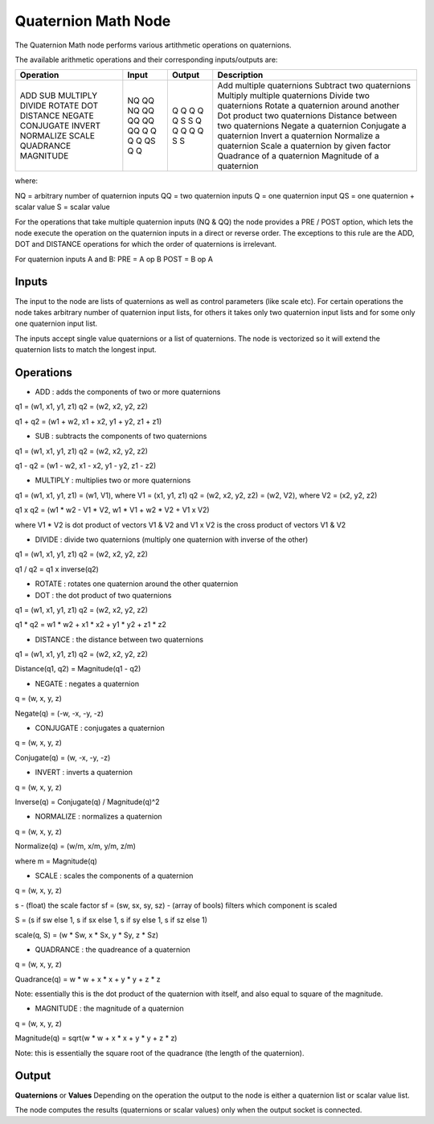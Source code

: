 Quaternion Math Node
--------------------

The Quaternion Math node performs various artithmetic operations on quaternions.

The available arithmetic operations and their corresponding inputs/outputs are:

+------------+--------+--------+-------------------------------------+
| Operation  | Input  | Output | Description                         |
+============+========+========+=====================================+
| ADD        |   NQ   |   Q    | Add multiple quaternions            |
| SUB        |   QQ   |   Q    | Subtract two quaternions            |
| MULTIPLY   |   NQ   |   Q    | Multiply multiple quaternions       |
| DIVIDE     |   QQ   |   Q    | Divide two quaternions              |
| ROTATE     |   QQ   |   Q    | Rotate a quaternion around another  |
| DOT        |   QQ   |   S    | Dot product two quaternions         |
| DISTANCE   |   QQ   |   S    | Distance between two quaternions    |
| NEGATE     |   Q    |   Q    | Negate a quaternion                 |
| CONJUGATE  |   Q    |   Q    | Conjugate a quaternion              |
| INVERT     |   Q    |   Q    | Invert a quaternion                 |
| NORMALIZE  |   Q    |   Q    | Normalize a quaternion              |
| SCALE      |   QS   |   Q    | Scale a quaternion by given factor  |
| QUADRANCE  |   Q    |   S    | Quadrance of a quaternion           |
| MAGNITUDE  |   Q    |   S    | Magnitude of a quaternion           |
+------------+--------+--------+-------------------------------------+

where:

NQ = arbitrary number of quaternion inputs
QQ = two quaternion inputs
Q  = one quaternion input
QS = one quaternion + scalar value
S  = scalar value

For the operations that take multiple quaternion inputs (NQ & QQ) the node provides a PRE / POST option, which lets the node execute the operation on the quaternion inputs in a direct or reverse order. The exceptions to this rule are the ADD, DOT and DISTANCE operations for which the order of quaternions is irrelevant.

For quaternion inputs A and B:
PRE  = A op B
POST = B op A


Inputs
======
The input to the node are lists of quaternions as well as control parameters (like scale etc). For certain operations the node takes arbitrary number of quaternion input lists, for others it takes only two quaternion input lists and for some only one quaternion input list.

The inputs accept single value quaternions or a list of quaternions. The node is vectorized so it will extend the quaternion lists to match the longest input.


Operations
==========

* ADD : adds the components of two or more quaternions

q1 = (w1, x1, y1, z1)
q2 = (w2, x2, y2, z2)

q1 + q2 = (w1 + w2, x1 + x2, y1 + y2, z1 + z1)


* SUB : subtracts the components of two quaternions

q1 = (w1, x1, y1, z1)
q2 = (w2, x2, y2, z2)

q1 - q2 = (w1 - w2, x1 - x2, y1 - y2, z1 - z2)


* MULTIPLY : multiplies two or more quaternions

q1 = (w1, x1, y1, z1) = (w1, V1), where V1 = (x1, y1, z1)
q2 = (w2, x2, y2, z2) = (w2, V2), where V2 = (x2, y2, z2)

q1 x q2 = (w1 * w2 - V1 * V2, w1 * V1 + w2 * V2 + V1 x V2)

where V1 * V2 is dot product of vectors V1 & V2
and V1 x V2 is the cross product of vectors V1 & V2


* DIVIDE : divide two quaternions (multiply one quaternion with inverse of the other)

q1 = (w1, x1, y1, z1)
q2 = (w2, x2, y2, z2)

q1 / q2 = q1 x inverse(q2)


* ROTATE : rotates one quaternion around the other quaternion


* DOT : the dot product of two quaternions

q1 = (w1, x1, y1, z1)
q2 = (w2, x2, y2, z2)

q1 * q2 = w1 * w2 + x1 * x2 + y1 * y2 + z1 * z2


* DISTANCE : the distance between two quaternions

q1 = (w1, x1, y1, z1)
q2 = (w2, x2, y2, z2)

Distance(q1, q2) = Magnitude(q1 - q2)


* NEGATE : negates a quaternion

q = (w, x, y, z)

Negate(q) = (-w, -x, -y, -z)


* CONJUGATE : conjugates a quaternion

q = (w, x, y, z)

Conjugate(q) = (w, -x, -y, -z)


* INVERT : inverts a quaternion

q = (w, x, y, z)

Inverse(q) = Conjugate(q) / Magnitude(q)^2


* NORMALIZE : normalizes a quaternion

q = (w, x, y, z)

Normalize(q) = (w/m, x/m, y/m, z/m)

where m = Magnitude(q)


* SCALE : scales the components of a quaternion

q = (w, x, y, z)

s - (float) the scale factor
sf = (sw, sx, sy, sz) - (array of bools) filters which component is scaled

S = (s if sw else 1, s if sx else 1, s if sy else 1, s if sz else 1)

scale(q, S) = (w * Sw, x * Sx, y * Sy, z * Sz)


* QUADRANCE : the quadreance of a quaternion

q = (w, x, y, z)

Quadrance(q) = w * w + x * x + y * y + z * z

Note: essentially this is the dot product of the quaternion with itself, and also equal to square of the magnitude.

* MAGNITUDE : the magnitude of a quaternion

q = (w, x, y, z)

Magnitude(q) = sqrt(w * w + x * x + y * y + z * z)

Note: this is essentially the square root of the quadrance (the length of the quaternion).


Output
======

**Quaternions** or **Values**
Depending on the operation the output to the node is either a quaternion list or scalar value list.

The node computes the results (quaternions or scalar values) only when the output socket is connected.

